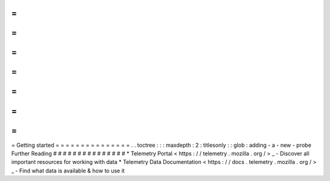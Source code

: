 =
=
=
=
=
=
=
=
=
=
=
=
=
=
=
Getting
started
=
=
=
=
=
=
=
=
=
=
=
=
=
=
=
.
.
toctree
:
:
:
maxdepth
:
2
:
titlesonly
:
:
glob
:
adding
-
a
-
new
-
probe
Further
Reading
#
#
#
#
#
#
#
#
#
#
#
#
#
#
#
*
Telemetry
Portal
<
https
:
/
/
telemetry
.
mozilla
.
org
/
>
_
-
Discover
all
important
resources
for
working
with
data
*
Telemetry
Data
Documentation
<
https
:
/
/
docs
.
telemetry
.
mozilla
.
org
/
>
_
-
Find
what
data
is
available
&
how
to
use
it
